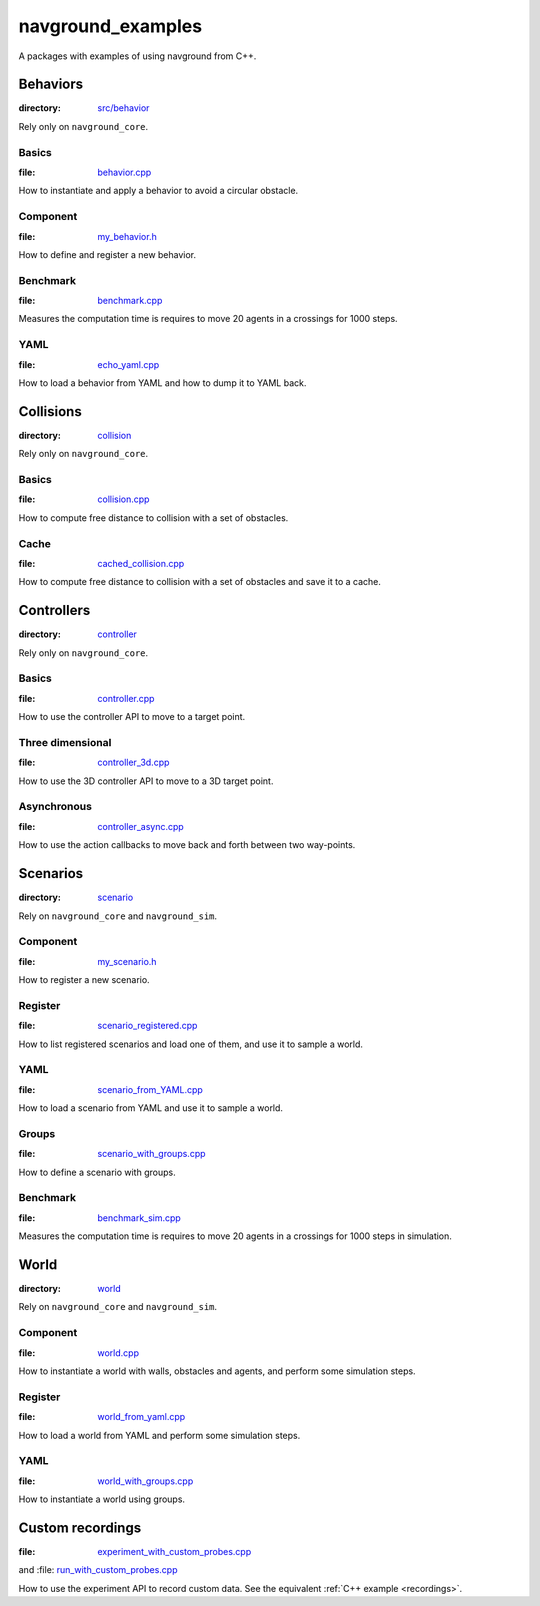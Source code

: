 ==================
navground_examples
==================

A packages with examples of using navground from C++.

Behaviors
=========

:directory:  `src/behavior <https://github.com/idsia-robotics/navground/tree/main/navground_examples/src/behavior>`_

Rely only on ``navground_core``.

.. _basics_behavior:

Basics 
------

:file:  `behavior.cpp <https://github.com/idsia-robotics/navground/tree/main/navground_examples/src/behavior/behavior.cpp>`_

How to instantiate and apply a behavior to avoid a circular obstacle.

Component 
---------

:file: `my_behavior.h <https://github.com/idsia-robotics/navground/tree/main/navground_examples/src/behavior/my_behavior.h>`_

How to define and register a new behavior.

Benchmark 
---------

:file: `benchmark.cpp <https://github.com/idsia-robotics/navground/tree/main/navground_examples/src/behavior/benchmark.cpp>`_

Measures the computation time is requires to move 20 agents in a crossings for 1000 steps.


YAML 
----

:file: `echo_yaml.cpp <https://github.com/idsia-robotics/navground/tree/main/navground_examples/src/behavior/echo_yaml.cpp>`_


How to load a behavior from YAML and how to dump it to YAML back.


Collisions
==========

:directory: `collision <https://github.com/idsia-robotics/navground/tree/main/navground_examples/src/collision>`_

Rely only on ``navground_core``.

Basics
------

:file:  `collision.cpp <https://github.com/idsia-robotics/navground/tree/main/navground_examples/src/collision/collision.cpp>`_


How to compute free distance to collision with a set of obstacles.

Cache
-----

:file: `cached_collision.cpp <https://github.com/idsia-robotics/navground/tree/main/navground_examples/src/collision/cached_collision.cpp>`_


How to compute free distance to collision with a set of obstacles and save it to a cache.

Controllers
===========

:directory: `controller <https://github.com/idsia-robotics/navground/tree/main/navground_examples/src/controller>`_

Rely only on ``navground_core``.

.. _basics_controller:

Basics
------

:file: `controller.cpp <https://github.com/idsia-robotics/navground/tree/main/navground_examples/src/controller/controller.cpp>`_


How to use the controller API to move to a target point.

Three dimensional
-----------------

:file: `controller_3d.cpp <https://github.com/idsia-robotics/navground/tree/main/navground_examples/src/controller/controller_3d.cpp>`_

How to use the 3D controller API to move to a 3D target point.

Asynchronous
------------

:file: `controller_async.cpp <https://github.com/idsia-robotics/navground/tree/main/navground_examples/src/controller/controller_async.cpp>`_

How to use the action callbacks to move back and forth between two way-points.

Scenarios
=========

:directory: `scenario <https://github.com/idsia-robotics/navground/tree/main/navground_examples/src/scenario>`_

Rely on ``navground_core`` and ``navground_sim``. 

Component
---------

:file: `my_scenario.h <https://github.com/idsia-robotics/navground/tree/main/navground_examples/src/scenario/my_scenario.h>`_

How to register a new scenario.

Register
--------

:file:  `scenario_registered.cpp <https://github.com/idsia-robotics/navground/tree/main/navground_examples/src/scenario/scenario_registered.cpp>`_

How to list registered scenarios and load one of them, and use it to sample a world.

YAML
----

:file:  `scenario_from_YAML.cpp <https://github.com/idsia-robotics/navground/tree/main/navground_examples/src/scenario/scenario_from_YAML.cpp>`_

How to load a scenario from YAML and use it to sample a world.

Groups
------

:file:  `scenario_with_groups.cpp <https://github.com/idsia-robotics/navground/tree/main/navground_examples/src/scenario/scenario_with_groups.cpp>`_

How to define a scenario with groups.


Benchmark
---------

:file:  `benchmark_sim.cpp <https://github.com/idsia-robotics/navground/tree/main/navground_examples/src/scenario/benchmark_sim.cpp>`_

Measures the computation time is requires to move 20 agents in a crossings for 1000 steps in simulation.


World
=====

:directory:  `world <https://github.com/idsia-robotics/navground/tree/main/navground_examples/src/world>`_


Rely on ``navground_core`` and ``navground_sim``. 

Component
---------

:file:  `world.cpp <https://github.com/idsia-robotics/navground/tree/main/navground_examples/src/world/world.cpp>`_

How to instantiate a world with walls, obstacles and agents, and perform some simulation steps.

Register
--------

:file:   `world_from_yaml.cpp <https://github.com/idsia-robotics/navground/tree/main/navground_examples/src/world/world_from_yaml.cpp>`_

How to load a world from YAML and perform some simulation steps.

YAML 
----

:file:  `world_with_groups.cpp <https://github.com/idsia-robotics/navground/tree/main/navground_examples/src/world/world_with_groups.cpp>`_

How to instantiate a world using groups.

.. _custom_recordings:

Custom recordings 
=================

:file:  `experiment_with_custom_probes.cpp <https://github.com/idsia-robotics/navground/tree/main/navground_examples/src/experiment/experiment_with_custom_probes.cpp>`_
and :file:  `run_with_custom_probes.cpp <https://github.com/idsia-robotics/navground/tree/main/navground_examples_py/navground_examples_py/run_with_custom_probes>`_

How to use the experiment API to record custom data.
See the equivalent :ref:`C++ example <recordings>`.
